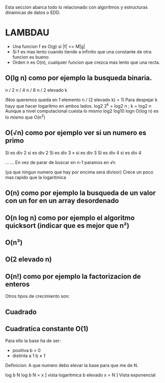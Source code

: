 Esta seccion abarca todo lo relacionado con algoritmos y estructuras dinamicas de datos o EDD.

* LAMBDAU

- Una funcion f es O(g) si |f| <= M|g|
- Si f es mas lento cuando tiende a infinito que una constante de otra funcion es bueno.
- Orden n es O(n), cualquier funcion que crezca mas lento que una recta.

** O(lg n) como por ejemplo la busqueda binaria.

 n / 2
 n / 4
 n / 8
 n / 2 elevado k

 (Nos queremos queda en 1 elemento n / (2 elevado k) = 1)
 Para despejar k hayy que hacer logaritmo en ambos lados.
 log2 2^k = log2 n ; k = log2 n
 Aunque a nivel computacional cuesta lo mismo log2 log10 logn
 O(log n) es lo mismo que O(n^2)

 [[File:../img/algorithms/alg1.jpg]]

** O(√n) como por ejemplo ver si un numero es primo

 Si es div 2                                     si es div 2
 Si es div 3                            »        si es div 3
 Si es div 4                                     si es div 4

 ...                                             ...
 En vez de parar de buscar en n-1                paramos en √n

 (ya que ningun numero que hay por encima sera divisor)
 Crece un poco mas rapido que la logaritmica

 [[File:../img/algorithms/alg2.jpg]]

** O(n) como por ejemplo la busqueda de un valor con un for en un array desordenado

 [[File:../img/algorithms/alg3.jpg]]

** O(n log n) como por ejemplo el algoritmo quicksort (indicar que es mejor que n²)

 [[File:../img/algorithms/alg4.jpg]]

** O(n³)

** O(2 elevado n)

** O(n!) como por ejemplo la factorizacion de enteros

Otros tipos de crecimiento son:

** Cuadrado

 [[File:../img/algorithms/alg5.jpg]]

** Cuadratica constante O(1)

 [[File:../img/algorithms/alg6.jpg]]

 Para ello la base ha de ser:

  - positiva b > 0
  - distinta a 1 b ≠ 1

 Definicion: A que numero debo elevar la base para que me de N.

  log b N
  log b N = x ] vista logaritmica
  b elevado x = N ] Vista exponencial

